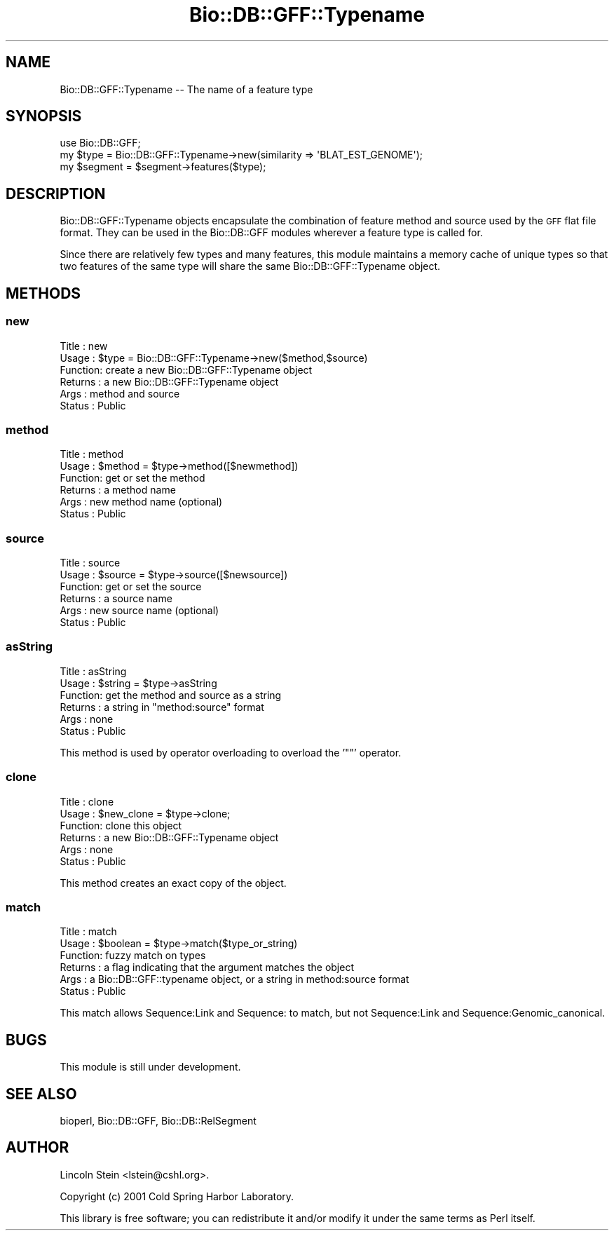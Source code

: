 .\" Automatically generated by Pod::Man 2.28 (Pod::Simple 3.29)
.\"
.\" Standard preamble:
.\" ========================================================================
.de Sp \" Vertical space (when we can't use .PP)
.if t .sp .5v
.if n .sp
..
.de Vb \" Begin verbatim text
.ft CW
.nf
.ne \\$1
..
.de Ve \" End verbatim text
.ft R
.fi
..
.\" Set up some character translations and predefined strings.  \*(-- will
.\" give an unbreakable dash, \*(PI will give pi, \*(L" will give a left
.\" double quote, and \*(R" will give a right double quote.  \*(C+ will
.\" give a nicer C++.  Capital omega is used to do unbreakable dashes and
.\" therefore won't be available.  \*(C` and \*(C' expand to `' in nroff,
.\" nothing in troff, for use with C<>.
.tr \(*W-
.ds C+ C\v'-.1v'\h'-1p'\s-2+\h'-1p'+\s0\v'.1v'\h'-1p'
.ie n \{\
.    ds -- \(*W-
.    ds PI pi
.    if (\n(.H=4u)&(1m=24u) .ds -- \(*W\h'-12u'\(*W\h'-12u'-\" diablo 10 pitch
.    if (\n(.H=4u)&(1m=20u) .ds -- \(*W\h'-12u'\(*W\h'-8u'-\"  diablo 12 pitch
.    ds L" ""
.    ds R" ""
.    ds C` ""
.    ds C' ""
'br\}
.el\{\
.    ds -- \|\(em\|
.    ds PI \(*p
.    ds L" ``
.    ds R" ''
.    ds C`
.    ds C'
'br\}
.\"
.\" Escape single quotes in literal strings from groff's Unicode transform.
.ie \n(.g .ds Aq \(aq
.el       .ds Aq '
.\"
.\" If the F register is turned on, we'll generate index entries on stderr for
.\" titles (.TH), headers (.SH), subsections (.SS), items (.Ip), and index
.\" entries marked with X<> in POD.  Of course, you'll have to process the
.\" output yourself in some meaningful fashion.
.\"
.\" Avoid warning from groff about undefined register 'F'.
.de IX
..
.nr rF 0
.if \n(.g .if rF .nr rF 1
.if (\n(rF:(\n(.g==0)) \{
.    if \nF \{
.        de IX
.        tm Index:\\$1\t\\n%\t"\\$2"
..
.        if !\nF==2 \{
.            nr % 0
.            nr F 2
.        \}
.    \}
.\}
.rr rF
.\"
.\" Accent mark definitions (@(#)ms.acc 1.5 88/02/08 SMI; from UCB 4.2).
.\" Fear.  Run.  Save yourself.  No user-serviceable parts.
.    \" fudge factors for nroff and troff
.if n \{\
.    ds #H 0
.    ds #V .8m
.    ds #F .3m
.    ds #[ \f1
.    ds #] \fP
.\}
.if t \{\
.    ds #H ((1u-(\\\\n(.fu%2u))*.13m)
.    ds #V .6m
.    ds #F 0
.    ds #[ \&
.    ds #] \&
.\}
.    \" simple accents for nroff and troff
.if n \{\
.    ds ' \&
.    ds ` \&
.    ds ^ \&
.    ds , \&
.    ds ~ ~
.    ds /
.\}
.if t \{\
.    ds ' \\k:\h'-(\\n(.wu*8/10-\*(#H)'\'\h"|\\n:u"
.    ds ` \\k:\h'-(\\n(.wu*8/10-\*(#H)'\`\h'|\\n:u'
.    ds ^ \\k:\h'-(\\n(.wu*10/11-\*(#H)'^\h'|\\n:u'
.    ds , \\k:\h'-(\\n(.wu*8/10)',\h'|\\n:u'
.    ds ~ \\k:\h'-(\\n(.wu-\*(#H-.1m)'~\h'|\\n:u'
.    ds / \\k:\h'-(\\n(.wu*8/10-\*(#H)'\z\(sl\h'|\\n:u'
.\}
.    \" troff and (daisy-wheel) nroff accents
.ds : \\k:\h'-(\\n(.wu*8/10-\*(#H+.1m+\*(#F)'\v'-\*(#V'\z.\h'.2m+\*(#F'.\h'|\\n:u'\v'\*(#V'
.ds 8 \h'\*(#H'\(*b\h'-\*(#H'
.ds o \\k:\h'-(\\n(.wu+\w'\(de'u-\*(#H)/2u'\v'-.3n'\*(#[\z\(de\v'.3n'\h'|\\n:u'\*(#]
.ds d- \h'\*(#H'\(pd\h'-\w'~'u'\v'-.25m'\f2\(hy\fP\v'.25m'\h'-\*(#H'
.ds D- D\\k:\h'-\w'D'u'\v'-.11m'\z\(hy\v'.11m'\h'|\\n:u'
.ds th \*(#[\v'.3m'\s+1I\s-1\v'-.3m'\h'-(\w'I'u*2/3)'\s-1o\s+1\*(#]
.ds Th \*(#[\s+2I\s-2\h'-\w'I'u*3/5'\v'-.3m'o\v'.3m'\*(#]
.ds ae a\h'-(\w'a'u*4/10)'e
.ds Ae A\h'-(\w'A'u*4/10)'E
.    \" corrections for vroff
.if v .ds ~ \\k:\h'-(\\n(.wu*9/10-\*(#H)'\s-2\u~\d\s+2\h'|\\n:u'
.if v .ds ^ \\k:\h'-(\\n(.wu*10/11-\*(#H)'\v'-.4m'^\v'.4m'\h'|\\n:u'
.    \" for low resolution devices (crt and lpr)
.if \n(.H>23 .if \n(.V>19 \
\{\
.    ds : e
.    ds 8 ss
.    ds o a
.    ds d- d\h'-1'\(ga
.    ds D- D\h'-1'\(hy
.    ds th \o'bp'
.    ds Th \o'LP'
.    ds ae ae
.    ds Ae AE
.\}
.rm #[ #] #H #V #F C
.\" ========================================================================
.\"
.IX Title "Bio::DB::GFF::Typename 3"
.TH Bio::DB::GFF::Typename 3 "2018-05-27" "perl v5.22.1" "User Contributed Perl Documentation"
.\" For nroff, turn off justification.  Always turn off hyphenation; it makes
.\" way too many mistakes in technical documents.
.if n .ad l
.nh
.SH "NAME"
Bio::DB::GFF::Typename \-\- The name of a feature type
.SH "SYNOPSIS"
.IX Header "SYNOPSIS"
.Vb 1
\&  use Bio::DB::GFF;
\&
\&  my $type = Bio::DB::GFF::Typename\->new(similarity => \*(AqBLAT_EST_GENOME\*(Aq);
\&  my $segment = $segment\->features($type);
.Ve
.SH "DESCRIPTION"
.IX Header "DESCRIPTION"
Bio::DB::GFF::Typename objects encapsulate the combination of feature
method and source used by the \s-1GFF\s0 flat file format.  They can be used
in the Bio::DB::GFF modules wherever a feature type is called for.
.PP
Since there are relatively few types and many features, this module
maintains a memory cache of unique types so that two features of the
same type will share the same Bio::DB::GFF::Typename object.
.SH "METHODS"
.IX Header "METHODS"
.SS "new"
.IX Subsection "new"
.Vb 6
\& Title   : new
\& Usage   : $type = Bio::DB::GFF::Typename\->new($method,$source)
\& Function: create a new Bio::DB::GFF::Typename object
\& Returns : a new Bio::DB::GFF::Typename object
\& Args    : method and source
\& Status  : Public
.Ve
.SS "method"
.IX Subsection "method"
.Vb 6
\& Title   : method
\& Usage   : $method = $type\->method([$newmethod])
\& Function: get or set the method
\& Returns : a method name
\& Args    : new method name (optional)
\& Status  : Public
.Ve
.SS "source"
.IX Subsection "source"
.Vb 6
\& Title   : source
\& Usage   : $source = $type\->source([$newsource])
\& Function: get or set the source
\& Returns : a source name
\& Args    : new source name (optional)
\& Status  : Public
.Ve
.SS "asString"
.IX Subsection "asString"
.Vb 6
\& Title   : asString
\& Usage   : $string = $type\->asString
\& Function: get the method and source as a string
\& Returns : a string in "method:source" format
\& Args    : none
\& Status  : Public
.Ve
.PP
This method is used by operator overloading to overload the '""'
operator.
.SS "clone"
.IX Subsection "clone"
.Vb 6
\& Title   : clone
\& Usage   : $new_clone = $type\->clone;
\& Function: clone this object
\& Returns : a new Bio::DB::GFF::Typename object
\& Args    : none
\& Status  : Public
.Ve
.PP
This method creates an exact copy of the object.
.SS "match"
.IX Subsection "match"
.Vb 6
\& Title   : match
\& Usage   : $boolean = $type\->match($type_or_string)
\& Function: fuzzy match on types
\& Returns : a flag indicating that the argument matches the object
\& Args    : a Bio::DB::GFF::typename object, or a string in method:source format
\& Status  : Public
.Ve
.PP
This match allows Sequence:Link and Sequence: to match, but not
Sequence:Link and Sequence:Genomic_canonical.
.SH "BUGS"
.IX Header "BUGS"
This module is still under development.
.SH "SEE ALSO"
.IX Header "SEE ALSO"
bioperl, Bio::DB::GFF, Bio::DB::RelSegment
.SH "AUTHOR"
.IX Header "AUTHOR"
Lincoln Stein <lstein@cshl.org>.
.PP
Copyright (c) 2001 Cold Spring Harbor Laboratory.
.PP
This library is free software; you can redistribute it and/or modify
it under the same terms as Perl itself.
